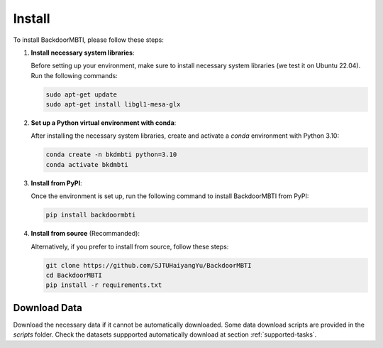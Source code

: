 .. _install:

Install
=======

To install BackdoorMBTI, please follow these steps:

1. **Install necessary system libraries**:

   Before setting up your environment, make sure to install necessary system libraries (we test it on Ubuntu 22.04). Run the following commands:

   .. code-block:: bash
      
      sudo apt-get update
      sudo apt-get install libgl1-mesa-glx

2. **Set up a Python virtual environment with conda**:

   After installing the necessary system libraries, create and activate a `conda` environment with Python 3.10:

   .. code-block:: bash

      conda create -n bkdmbti python=3.10
      conda activate bkdmbti

3. **Install from PyPI**:

   Once the environment is set up, run the following command to install BackdoorMBTI from PyPI:

   .. code-block:: bash

      pip install backdoormbti

4. **Install from source** (Recommanded):

   Alternatively, if you prefer to install from source, follow these steps:

   .. code-block:: bash

      git clone https://github.com/SJTUHaiyangYu/BackdoorMBTI
      cd BackdoorMBTI
      pip install -r requirements.txt


Download Data
-------------

Download the necessary data if it cannot be automatically downloaded. Some data download scripts are provided in the `scripts` folder. Check the datasets suppported automatically download at section :ref:`supported-tasks`. 